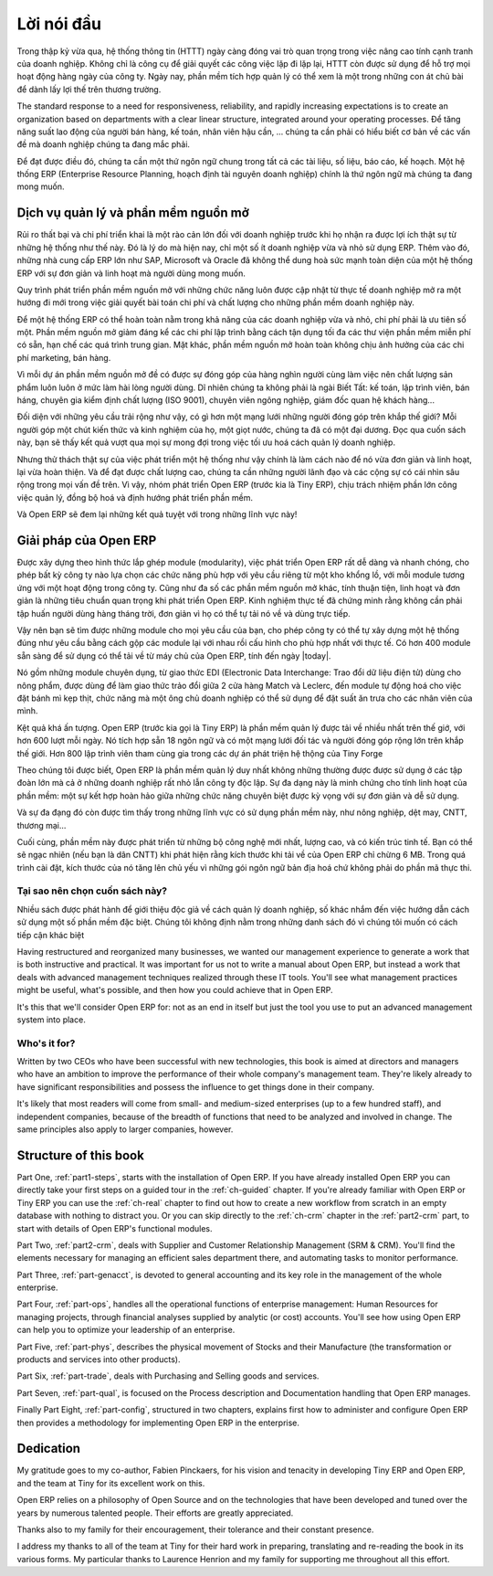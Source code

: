 
.. i18n: ********
.. i18n: Foreword
.. i18n: ********

********
Lời nói đầu
********

.. i18n: Information Systems have played an increasingly visible role over the past several years in
.. i18n: improving the competitiveness of business.
.. i18n: More than just tools for handling repetitive tasks, they're used to guide and advance
.. i18n: all of a company's' daily activities. Integrated management software is today very often a
.. i18n: key source of significant competitive advantage.

Trong thập kỷ vừa qua, hệ thống thông tin (HTTT) ngày càng đóng vai trò quan trọng
trong việc nâng cao tính cạnh tranh của doanh nghiệp.
Không chỉ là công cụ để giải quyết các công việc lặp đi lặp lại, HTTT còn được sử dụng để hỗ trợ
mọi hoạt động hàng ngày của công ty. Ngày nay, phần mềm tích hợp quản lý có thể xem là một trong những
con át chủ bài để dành lấy lợi thế trên thương trường.

.. i18n: The standard response to a need for responsiveness, reliability, and rapidly
.. i18n: increasing expectations is to create an organization based on departments with
.. i18n: a clear linear structure, integrated around your operating processes.  To
.. i18n: increase efficiency amongst salespeople, accountants, logistics staff and
.. i18n: everyone else you should have a common understanding of your problems.

The standard response to a need for responsiveness, reliability, and rapidly
increasing expectations is to create an organization based on departments with
a clear linear structure, integrated around your operating processes.
Để tăng năng suất lao động của người bán hàng, kế toán, nhân viên hậu cần, ... chúng ta
cần phải có hiểu biết cơ bản về các vấn đề mà doanh nghiệp chúng ta đang mắc phải.

.. i18n: For this you need a common language for shared references, policies and communication.
.. i18n: An ERP (Enterprise Resource Planning) system makes the ideal platform for this common reference
.. i18n: point.

Để đạt được điều đó, chúng ta cần một thứ ngôn ngữ chung trong tất cả các tài liệu, số liệu, báo cáo, kế hoạch.
Một hệ thống ERP (Enterprise Resource Planning, hoạch định tài nguyên doanh nghiệp) chính là thứ ngôn ngữ
mà chúng ta đang mong muốn.

.. i18n: Open Source software at the service of management
.. i18n: =================================================

Dịch vụ quản lý và phần mềm nguồn mở
=================================================

.. i18n: Risks and integration costs are important barriers to all the advantages you gain from such systems.
.. i18n: That's why, today, few small- and medium-sized companies use ERP.
.. i18n: In addition, the larger ERP vendors such as SAP, Microsoft and Oracle haven't been able
.. i18n: to reconcile the power and comprehensive cover of an ERP system with the simplicity and flexibility
.. i18n: wanted by the users.
.. i18n: But this is exactly what small and medium enterprises are looking for.

Rủi ro thất bại và chi phí triển khai là một rào cản lớn đối với doanh nghiệp trước khi họ nhận ra được lợi ích thật sự
từ những hệ thống như thế này.
Đó là lý do mà hiện nay, chỉ một số ít doanh nghiệp vừa và nhỏ sử dụng ERP.
Thêm vào đó, những nhà cung cấp ERP lớn như SAP, Microsoft và Oracle đã không thể dung hoà sức mạnh toàn diện của một hệ thống ERP với sự đơn giản và linh hoạt mà người dùng mong muốn.

.. i18n: The development processes of open source software, and the new business models adopted by their
.. i18n: developers,
.. i18n: provide a new way of resolving such problems of cost and quality for this kind of enterprise
.. i18n: software.

Quy trình phát triển phần mềm nguồn mở với những chức năng luôn được cập nhật từ thực tế doanh nghiệp
mở ra một hướng đi mới trong việc giải quyết bài toán chi phí và chất lượng cho những phần mềm doanh nghiệp này.

.. i18n: To make an ERP system fully available to small and medium enterprises, cost reduction is the first
.. i18n: priority.
.. i18n: Open source software makes it possible to greatly reduce development costs by
.. i18n: aggressive reuse of open source software libraries; to eliminate intermediaries (the distributors),
.. i18n: with all of their expensive sales overhead; to cut out selling costs by free publication of the
.. i18n: software;
.. i18n: and to considerably reduce the marketing overhead.

Để một hệ thống ERP có thể hoàn toàn nằm trong khả năng của các doanh nghiệp vừa và nhỏ, chi phí phải là ưu tiên số một.
Phần mềm nguồn mở giảm đáng kể các chi phí lập trình bằng cách tận dụng tối đa các thư viện phần mềm miễn phí có sẵn, hạn chế các quá trình trung gian. Mặt khác, phần mềm nguồn mở hoàn toàn không chịu ảnh hưởng của các chi phí marketing, bán hàng.

.. i18n: Since there is open interaction among thousands of contributors and partners working on the same
.. i18n: project,
.. i18n: the quality of the resulting software benefits greatly from the scrutiny.
.. i18n: And you can't be everything at once: accountant, software developer, salesperson,
.. i18n: ISO 9001 quality professional, specialist in agricultural products,
.. i18n: expert in the customs and habits of pharmaceutical vendors, just as a start.

Vì mỗi dự án phần mềm nguồn mở đề có được sự đóng góp của hàng nghìn người cùng làm việc
nên chất lượng sản phẩm luôn luôn ở mức làm hài lòng người dùng.
Dĩ nhiên chúng ta không phải là ngài Biết Tất: kế toán, lập trình viên, bán háng, chuyên gia kiểm định chất lượng (ISO 9001),
chuyên viên ngông nghiệp, giám đốc quan hệ khách hàng...

.. i18n: Faced with these wide-ranging requirements, what could be better than a world network of
.. i18n: partners and contributors?
.. i18n: Everyone adds their own contribution according to their professional competence.
.. i18n: Throughout this book you'll see that the results exceed any reasonable expectations when such work
.. i18n: is well organized.

Đối diện với những yêu cầu trải rộng như vậy, có gì hơn một mạng lưới những người đóng góp trên khắp thế giới?
Mỗi người góp một chút kiến thức và kinh nghiệm của họ, một giọt nước, chúng ta đã có một đại dương.
Đọc qua cuốn sách này, bạn sẽ thấy kết quả vượt qua mọi sự mong đợi trong việc tối ưu hoá cách quản lý doanh nghiệp.

.. i18n: But the real challenge of development is to make this solution simple and flexible, as well as
.. i18n: complete.
.. i18n: And to reach this level of quality you need a leader and co-ordinator who can organize all of these
.. i18n: activities.
.. i18n: So the development team of Tiny ERP, today called Open ERP, is responsible for most of
.. i18n: the organization, synchronization and coherence of the software.

Nhưng thử thách thật sự của việc phát triển một hệ thống như vậy chính là làm cách nào để nó vừa đơn giản và linh hoạt, lại vừa hoàn thiện.
Và để đạt được chất lượng cao, chúng ta cần những người lãnh đạo và các cộng sự có cái nhìn sâu rộng trong mọi vấn đề trên.
Vì vậy, nhóm phát triển Open ERP (trước kia là Tiny ERP), chịu trách nhiệm phần lớn công việc quản lý, đồng bộ hoá và định hướng phát triển phần mềm.

.. i18n: And Open ERP offers great performance in all these areas!

Và Open ERP sẽ đem lại những kết quả tuyệt với trong những lĩnh vực này!

.. i18n: The Open ERP Solution
.. i18n: =====================

Giải pháp của Open ERP
=====================

.. i18n: Because of its modularity, collaborative developments in Open ERP have been cleanly integrated,
.. i18n: enabling any company to choose from a large list of available functions.
.. i18n: As with most open source software, accessibility, flexibility, and simplicity are important keywords
.. i18n: for development.
.. i18n: Experience has shown that there's no need to train users for several months on the system,
.. i18n: because they can just download it and use it directly.

Được xây dựng theo hình thức lắp ghép module (modularity), việc phát triển Open ERP rất dễ dàng và nhanh chóng,
cho phép bất kỳ công ty nào lựa chọn các chức năng phù hợp với yêu cầu riêng từ một kho khổng lồ, với mỗi module tương ứng với một hoạt động trong công ty.
Cũng như đa số các phần mềm nguồn mở khác, tính thuận tiện, linh hoạt và đơn giản là những tiêu chuẩn quan trọng khi phát triển Open ERP.
Kinh nghiệm thực tế đã chứng minh rằng không cần phải tập huấn người dùng hàng tháng trời, đơn giản vì họ có thể tự tải nó về và dùng trực tiếp.

.. i18n: So you'll find the modules for all types of needs, allowing your company to build its customized
.. i18n: system
.. i18n: by simply grouping and configuring the most suitable modules. Hundreds of modules are available.

Vậy nên bạn sẽ tìm được những module cho mọi yêu cầu của bạn, cho phép công ty có thể tự xây dựng một hệ thống đúng như yêu cầu bằng cách gộp các module lại với nhau rồi cấu hình cho phù hợp nhất với thực tế.
Có hơn 400 module sẵn sàng để sử dụng có thể tải về từ máy chủ của Open ERP, tính đến ngày |today|.

.. i18n: They range from specific modules like the EDI interface for agricultural products,
.. i18n: which has been used to interface with Match and Leclerc stores, up to the generic demonstration
.. i18n: automation
.. i18n: module for ordering sandwiches, which can take care of the eating preferences of your staff.

Nó gồm những module chuyên dụng, từ giao thức EDI (Electronic Data Interchange: Trao đổi dữ liệu điện tử) dùng cho nông phẩm,
được dùng để làm giao thức trảo đổi giữa 2 cửa hàng Match và Leclerc, đến module tự động hoá cho việc đặt bánh mì kẹp thịt, chức năng mà một ông chủ doanh nghiệp có thể sử dụng để đặt suất ăn trưa cho các nhân viên của mình.

.. i18n: The results are rather impressive. Open ERP (once called Tiny ERP when it started out) is management
.. i18n: software that is downloaded more than any other in the world, with over 600 downloads per day.
.. i18n: It's available today in 18 languages and has a world network of partners and contributors.
.. i18n: More than 800 developers participate in the projects on the collaborative development system of Tiny
.. i18n: Forge.

Kệt quả khá ấn tượng. Open ERP (trước kia gọi là Tiny ERP) là phần mềm quản lý được tải 
về nhiều nhất trên thế giớ, với hơn 600 lượt mỗi ngày. Nó tích hợp sẵn 18 ngôn ngữ và có một mạng lưới
đối tác và người đóng góp rộng lớn trên khắp thế giới.
Hơn 800 lập trình viên tham cùng gia trong các dự án phát triện hệ thộng của Tiny Forge

.. i18n: To our knowledge, Open ERP is the only management system which is routinely used not only by big
.. i18n: companies but also by very small companies and independent companies. This diversity is an
.. i18n: illustration of the software's flexibility: a rather elegant coordination between people's
.. i18n: functional expectations of the software and great simplicity in its use.

Theo chúng tôi được biết, Open ERP là phần mềm quản lý duy nhất không những thường được
được sử dụng ở các tập đoàn lớn mà cả ở những doanh nghiệp rất nhỏ lẫn công ty độc lập.
Sự đa dạng này là minh chứng cho tính linh hoạt của phần mềm: một sự kết hợp hoàn hảo giữa
những chức năng chuyên biệt được kỳ vọng với sự đơn giản và dễ sử dụng.

.. i18n: And this diversity is also found in the various sectors and trades which use the software, including
.. i18n: agricultural products, textiles, public auctions, IT, and trade associations.

Và sự đa đạng đó còn được tìm thấy trong những lĩnh vực có sử dụng phần mềm này, như nông nghiệp,
dệt may, CNTT, thương mại...

.. i18n: Lastly, such software has arisen from the blend of high code quality, well-judged architecture and
.. i18n: use of free technologies. In fact, you may be surprised (if you're an IT person) to find that the
.. i18n: download size of Open ERP is only around 6 MB. When that's expanded during installation its size is mostly 
.. i18n: attributable to all the official translations that are packaged with it, not the operating code. 
.. i18n: We've moved a long way from
.. i18n: the days when the only people who could be expected to benefit from ERP were the owners of a widget
.. i18n: factory on some remote industrial estate.

Cuối cùng, phần mềm này được phát triển từ những bộ công nghệ mới nhất, lượng cao, và có kiến trúc tinh tế.
Bạn có thể sẽ ngạc nhiên (nếu bạn là dân CNTT) khi phát hiện rằng kích thước khi tải về của Open ERP
chỉ chừng 6 MB. Trong quá trình cài đặt, kích thước của nó tăng lên chủ yếu vì những gói ngôn ngữ
bản địa hoá chứ không phải do phần mã thực thi.

.. TruongSinh Tran: We've moved a long way from???
.. TruongSinh Tran: the days when the only people who could be expected to benefit from ERP were the owners of a widget???
.. TruongSinh Tran: factory on some remote industrial estate.???

.. i18n: Why this book?
.. i18n: --------------

Tại sao nên chọn cuốn sách này?
--------------

.. i18n: Many books set out to tell readers about the management of enterprise, and equally many aim to
.. i18n: instruct the reader in the use of a piece of specialized software. We're not aiming to add to those
.. i18n: lists because our approach is intended to be different.

Nhiều sách được phát hành để giới thiệu độc giả về cách quản lý doanh nghiệp, số khác nhắm đến việc hướng dẫn
cách sử dụng một số phần mềm đặc biệt. Chúng tôi không định nằm trong những danh sách đó vì chúng tôi muốn có
cách tiếp cận khác biệt

.. i18n: Having restructured and reorganized many businesses, we wanted our management experience to generate
.. i18n: a work that is both instructive and practical. It was important for us not to write a manual about
.. i18n: Open ERP, but instead a work that deals with advanced management techniques realized through these
.. i18n: IT tools. You'll see what management practices might be useful, what's possible, and then how you
.. i18n: could achieve that in Open ERP.

Having restructured and reorganized many businesses, we wanted our management experience to generate
a work that is both instructive and practical. It was important for us not to write a manual about
Open ERP, but instead a work that deals with advanced management techniques realized through these
IT tools. You'll see what management practices might be useful, what's possible, and then how you
could achieve that in Open ERP.

.. i18n: It's this that we'll consider Open ERP for: not as an end in itself but just the tool you use to put
.. i18n: an advanced management system into place.

It's this that we'll consider Open ERP for: not as an end in itself but just the tool you use to put
an advanced management system into place.

.. i18n: Who's it for?
.. i18n: -------------

Who's it for?
-------------

.. i18n: Written by two CEOs who have been successful with new technologies, this book is aimed at directors
.. i18n: and managers who have an ambition to improve the performance of their whole company's management
.. i18n: team. They're likely already to have significant responsibilities and possess the influence to get
.. i18n: things done in their company.

Written by two CEOs who have been successful with new technologies, this book is aimed at directors
and managers who have an ambition to improve the performance of their whole company's management
team. They're likely already to have significant responsibilities and possess the influence to get
things done in their company.

.. i18n: It's likely that most readers will come from small- and medium-sized enterprises (up to a few
.. i18n: hundred staff), and independent companies, because of the breadth of functions that need to be
.. i18n: analyzed and involved in change. The same principles also apply to larger companies, however.

It's likely that most readers will come from small- and medium-sized enterprises (up to a few
hundred staff), and independent companies, because of the breadth of functions that need to be
analyzed and involved in change. The same principles also apply to larger companies, however.

.. i18n: Structure of this book
.. i18n: ======================

Structure of this book
======================

.. i18n: Part One, :ref:`part1-steps`, starts with the installation of Open ERP. If you have already installed Open ERP you
.. i18n: can directly take your first steps on a guided tour in the :ref:`ch-guided` chapter. If you're already familiar
.. i18n: with Open ERP or Tiny ERP you can use the :ref:`ch-real` chapter to find out how to create a new workflow from
.. i18n: scratch in an empty database with nothing to distract you. Or you can skip directly to the :ref:`ch-crm` chapter in
.. i18n: the :ref:`part2-crm` part, to start with details of Open ERP's functional modules.

Part One, :ref:`part1-steps`, starts with the installation of Open ERP. If you have already installed Open ERP you
can directly take your first steps on a guided tour in the :ref:`ch-guided` chapter. If you're already familiar
with Open ERP or Tiny ERP you can use the :ref:`ch-real` chapter to find out how to create a new workflow from
scratch in an empty database with nothing to distract you. Or you can skip directly to the :ref:`ch-crm` chapter in
the :ref:`part2-crm` part, to start with details of Open ERP's functional modules.

.. i18n: Part Two, :ref:`part2-crm`, deals with Supplier and Customer Relationship Management (SRM & CRM). You'll find the
.. i18n: elements necessary for managing an efficient sales department there, and automating tasks to monitor
.. i18n: performance.

Part Two, :ref:`part2-crm`, deals with Supplier and Customer Relationship Management (SRM & CRM). You'll find the
elements necessary for managing an efficient sales department there, and automating tasks to monitor
performance.

.. i18n: Part Three, :ref:`part-genacct`, is devoted to general accounting and its key role in the management of the whole
.. i18n: enterprise.

Part Three, :ref:`part-genacct`, is devoted to general accounting and its key role in the management of the whole
enterprise.

.. i18n: Part Four, :ref:`part-ops`, handles all the operational functions of enterprise management: 
.. i18n: Human Resources for managing projects,
.. i18n: through financial analyses supplied by analytic (or cost) accounts. You'll see how using Open ERP
.. i18n: can help you to optimize your leadership of an enterprise.

Part Four, :ref:`part-ops`, handles all the operational functions of enterprise management: 
Human Resources for managing projects,
through financial analyses supplied by analytic (or cost) accounts. You'll see how using Open ERP
can help you to optimize your leadership of an enterprise.

.. i18n: Part Five, :ref:`part-phys`, describes the physical movement of Stocks and their Manufacture 
.. i18n: (the transformation or products and services into other products).

Part Five, :ref:`part-phys`, describes the physical movement of Stocks and their Manufacture 
(the transformation or products and services into other products).

.. i18n: Part Six, :ref:`part-trade`, deals with Purchasing and Selling goods and services.

Part Six, :ref:`part-trade`, deals with Purchasing and Selling goods and services.

.. i18n: Part Seven, :ref:`part-qual`, is focused on the Process description and Documentation handling that Open ERP
.. i18n: manages.

Part Seven, :ref:`part-qual`, is focused on the Process description and Documentation handling that Open ERP
manages.

.. i18n: Finally Part Eight, :ref:`part-config`, structured in two chapters, explains first how to administer and configure Open
.. i18n: ERP then provides a methodology for implementing Open ERP in the enterprise.

Finally Part Eight, :ref:`part-config`, structured in two chapters, explains first how to administer and configure Open
ERP then provides a methodology for implementing Open ERP in the enterprise.

.. i18n: 	.. note::  *About the authors*
.. i18n: 
.. i18n: 	                **Fabien Pinckaers**
.. i18n: 
.. i18n: 			Fabien Pinckaers was only eighteen years old when he started his first company.
.. i18n: 			Today, over ten years later, he has founded and managed several new technology companies,
.. i18n: 			all based on Free / Open Source software.
.. i18n: 
.. i18n: 			He originated Tiny ERP, now Open ERP, and is the director of two companies including Tiny sprl,
.. i18n: 			the editor of Open ERP. In three years he has grown the Tiny group from one to sixty-five
.. i18n: 			employees
.. i18n: 			without loans or external fund-raising, and while making a profit.
.. i18n: 
.. i18n: 			He has also developed several large scale projects, such as Auction-in-Europe.com,
.. i18n: 			which become the leader in the art market in Belgium.
.. i18n: 			Even today people sell more art works there than on ebay.be.
.. i18n: 
.. i18n: 			He is also the founder of the LUG (Linux User Group) of Louvain-la-Neuve,
.. i18n: 			and of several free projects like OpenReport, OpenStuff and Tiny Report.
.. i18n: 			Educated as a civil engineer (polytechnic), he has won several IT prizes in Europe such as Wired
.. i18n: 			and l'Inscene.
.. i18n: 
.. i18n: 			A fierce defender of free software in the enterprise,
.. i18n: 			he is in constant demand as a conference speaker and
.. i18n: 			he is the author of numerous articles dealing with free software in the management of the
.. i18n: 			enterprise.
.. i18n: 
.. i18n:                         **Geoff Gardiner**
.. i18n: 
.. i18n: 			Geoff has held posts as director of services and of IT systems for
.. i18n: 			international companies and in manufacturing.
.. i18n: 			He was Senior Industrial Research Fellow at Cambridge University's Institute for Manufacturing
.. i18n: 			where he focused on innovation processes.
.. i18n: 
.. i18n: 			He founded Seath Solutions Ltd (http://www.seathsolutions.com/) to provide services
.. i18n: 			in the use of Open Source software, particularly Open ERP, for business management.
.. i18n: 
.. i18n: 			Author of articles and books focusing on the processes and technology of innovation,
.. i18n: 			Geoff is also an active contributor to the Open ERP project.
.. i18n: 			He holds an MBA from Cranfield School of Management and
.. i18n: 			an MA in Engineering and Electrical Sciences from Trinity Hall, Cambridge.
.. i18n: 			He is a member of the Institution of Engineering and Technology and of the Society of Authors.
.. i18n: 
.. i18n: 			Having observed, suffered, and led process implementation projects in various organizations,
.. i18n: 			he has many thoughts to share on the successful adoption of an effective management automation
.. i18n: 			tool.

	.. note::  *About the authors*

	                **Fabien Pinckaers**

			Fabien Pinckaers was only eighteen years old when he started his first company.
			Today, over ten years later, he has founded and managed several new technology companies,
			all based on Free / Open Source software.

			He originated Tiny ERP, now Open ERP, and is the director of two companies including Tiny sprl,
			the editor of Open ERP. In three years he has grown the Tiny group from one to sixty-five
			employees
			without loans or external fund-raising, and while making a profit.

			He has also developed several large scale projects, such as Auction-in-Europe.com,
			which become the leader in the art market in Belgium.
			Even today people sell more art works there than on ebay.be.

			He is also the founder of the LUG (Linux User Group) of Louvain-la-Neuve,
			and of several free projects like OpenReport, OpenStuff and Tiny Report.
			Educated as a civil engineer (polytechnic), he has won several IT prizes in Europe such as Wired
			and l'Inscene.

			A fierce defender of free software in the enterprise,
			he is in constant demand as a conference speaker and
			he is the author of numerous articles dealing with free software in the management of the
			enterprise.

                        **Geoff Gardiner**

			Geoff has held posts as director of services and of IT systems for
			international companies and in manufacturing.
			He was Senior Industrial Research Fellow at Cambridge University's Institute for Manufacturing
			where he focused on innovation processes.

			He founded Seath Solutions Ltd (http://www.seathsolutions.com/) to provide services
			in the use of Open Source software, particularly Open ERP, for business management.

			Author of articles and books focusing on the processes and technology of innovation,
			Geoff is also an active contributor to the Open ERP project.
			He holds an MBA from Cranfield School of Management and
			an MA in Engineering and Electrical Sciences from Trinity Hall, Cambridge.
			He is a member of the Institution of Engineering and Technology and of the Society of Authors.

			Having observed, suffered, and led process implementation projects in various organizations,
			he has many thoughts to share on the successful adoption of an effective management automation
			tool.

.. i18n: Dedication
.. i18n: ==========

Dedication
==========

.. i18n:         *From Geoff Gardiner*

        *From Geoff Gardiner*

.. i18n: My gratitude goes to my co-author, Fabien Pinckaers, for his vision and tenacity in
.. i18n: developing Tiny ERP and Open ERP, and the team at Tiny for its excellent work on this.

My gratitude goes to my co-author, Fabien Pinckaers, for his vision and tenacity in
developing Tiny ERP and Open ERP, and the team at Tiny for its excellent work on this.

.. i18n: Open ERP relies on a philosophy of Open Source and on the technologies that have been
.. i18n: developed and tuned over the years by numerous talented people. Their efforts are greatly
.. i18n: appreciated.

Open ERP relies on a philosophy of Open Source and on the technologies that have been
developed and tuned over the years by numerous talented people. Their efforts are greatly
appreciated.

.. i18n: Thanks also to my family for their encouragement, their tolerance and their constant presence.

Thanks also to my family for their encouragement, their tolerance and their constant presence.

.. i18n:         *From Fabien Pinckaers*

        *From Fabien Pinckaers*

.. i18n: I address my thanks to all of the team at Tiny for their hard work in preparing, translating and
.. i18n: re-reading the book in its various forms.
.. i18n: My particular thanks to Laurence Henrion and my family for supporting me throughout all this effort.

I address my thanks to all of the team at Tiny for their hard work in preparing, translating and
re-reading the book in its various forms.
My particular thanks to Laurence Henrion and my family for supporting me throughout all this effort.

.. i18n: .. Copyright © Open Object Press. All rights reserved.

.. Copyright © Open Object Press. All rights reserved.

.. i18n: .. You may take electronic copy of this publication and distribute it if you don't
.. i18n: .. change the content. You can also print a copy to be read by yourself only.

.. You may take electronic copy of this publication and distribute it if you don't
.. change the content. You can also print a copy to be read by yourself only.

.. i18n: .. We have contracts with different publishers in different countries to sell and
.. i18n: .. distribute paper or electronic based versions of this book (translated or not)
.. i18n: .. in bookstores. This helps to distribute and promote the Open ERP product. It
.. i18n: .. also helps us to create incentives to pay contributors and authors using author
.. i18n: .. rights of these sales.

.. We have contracts with different publishers in different countries to sell and
.. distribute paper or electronic based versions of this book (translated or not)
.. in bookstores. This helps to distribute and promote the Open ERP product. It
.. also helps us to create incentives to pay contributors and authors using author
.. rights of these sales.

.. i18n: .. Due to this, grants to translate, modify or sell this book are strictly
.. i18n: .. forbidden, unless Tiny SPRL (representing Open Object Press) gives you a
.. i18n: .. written authorisation for this.

.. Due to this, grants to translate, modify or sell this book are strictly
.. forbidden, unless Tiny SPRL (representing Open Object Press) gives you a
.. written authorisation for this.

.. i18n: .. Many of the designations used by manufacturers and suppliers to distinguish their
.. i18n: .. products are claimed as trademarks. Where those designations appear in this book,
.. i18n: .. and Open Object Press was aware of a trademark claim, the designations have been
.. i18n: .. printed in initial capitals.

.. Many of the designations used by manufacturers and suppliers to distinguish their
.. products are claimed as trademarks. Where those designations appear in this book,
.. and Open Object Press was aware of a trademark claim, the designations have been
.. printed in initial capitals.

.. i18n: .. While every precaution has been taken in the preparation of this book, the publisher
.. i18n: .. and the authors assume no responsibility for errors or omissions, or for damages
.. i18n: .. resulting from the use of the information contained herein.

.. While every precaution has been taken in the preparation of this book, the publisher
.. and the authors assume no responsibility for errors or omissions, or for damages
.. resulting from the use of the information contained herein.

.. i18n: .. Published by Open Object Press, Grand Rosière, Belgium

.. Published by Open Object Press, Grand Rosière, Belgium

